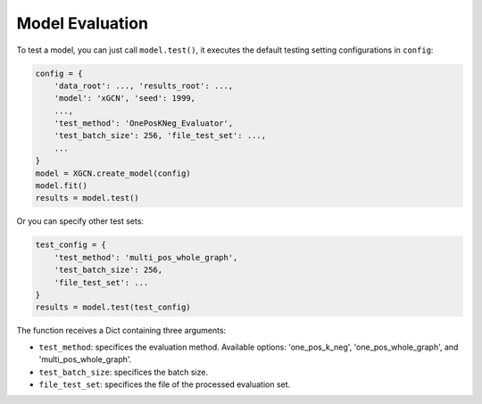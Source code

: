 .. _user_guide-training_and_evaluation-model_evaluation:

Model Evaluation
======================

To test a model, you can just call ``model.test()``, 
it executes the default testing setting configurations in ``config``: 

.. code:: python

    config = {
        'data_root': ..., 'results_root': ..., 
        'model': 'xGCN', 'seed': 1999, 
        ...,
        'test_method': 'OnePosKNeg_Evaluator', 
        'test_batch_size': 256, 'file_test_set': ...,
        ...
    }
    model = XGCN.create_model(config)
    model.fit()  
    results = model.test()

Or you can specify other test sets:

.. code:: python

    test_config = {
        'test_method': 'multi_pos_whole_graph',
        'test_batch_size': 256,
        'file_test_set': ... 
    }
    results = model.test(test_config)

The function receives a Dict containing three arguments: 

* ``test_method``: specifices the evaluation method. Available options: 'one_pos_k_neg', 'one_pos_whole_graph', and 'multi_pos_whole_graph'. 

* ``test_batch_size``: specifices the batch size. 

* ``file_test_set``: specifices the file of the processed evaluation set. 